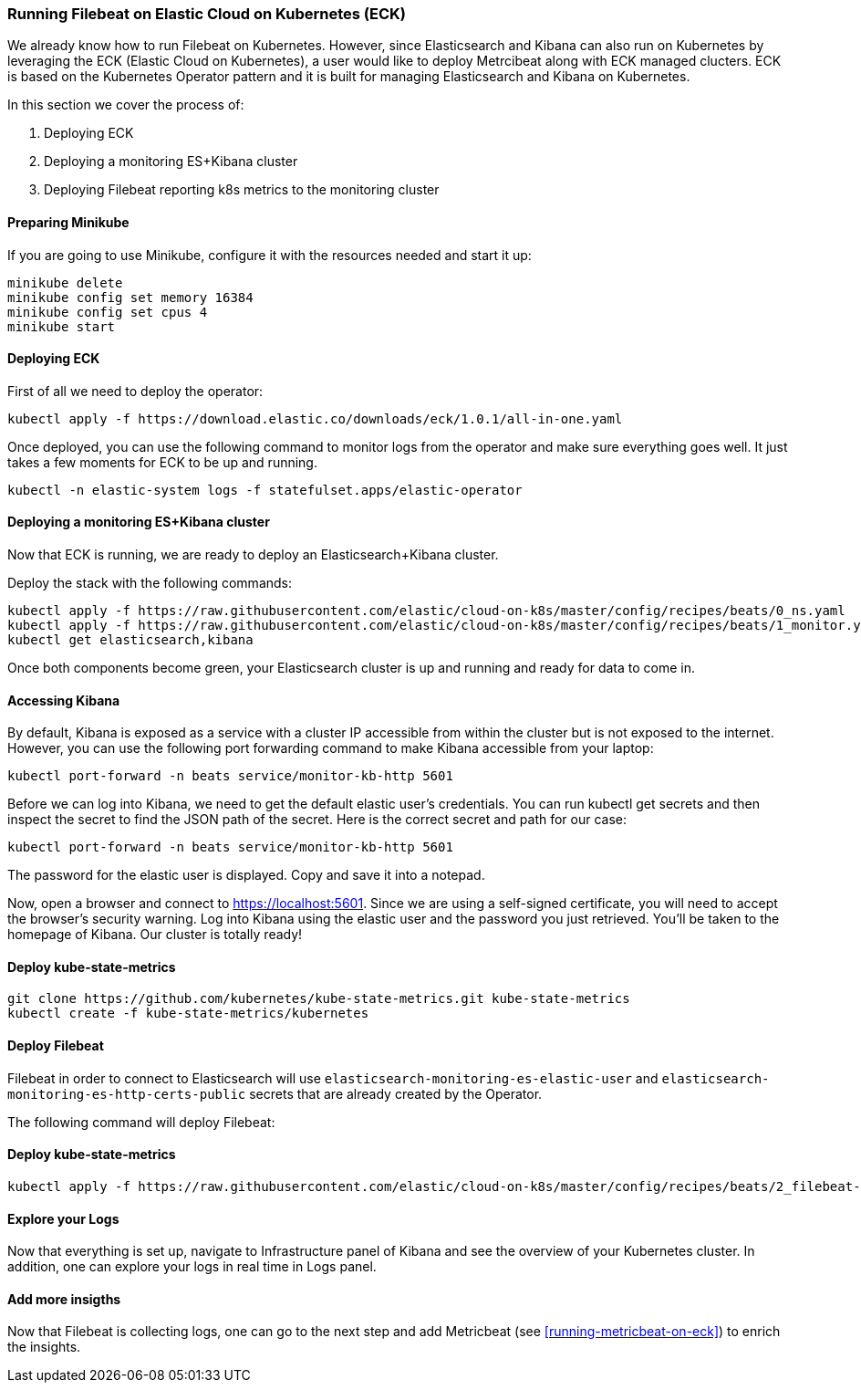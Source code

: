 [[running-on-kubernetes]]
=== Running Filebeat on Elastic Cloud on Kubernetes (ECK)

We already know how to run Filebeat on Kubernetes. However, since Elasticsearch and Kibana can also run on Kubernetes
by leveraging the ECK (Elastic Cloud on Kubernetes), a user would like to deploy Metrcibeat along with ECK managed clucters.
ECK is based on the Kubernetes Operator pattern and it is built for managing Elasticsearch and Kibana on Kubernetes.

In this section we cover the process of:

1. Deploying ECK
2. Deploying a monitoring ES+Kibana cluster
3. Deploying Filebeat reporting k8s metrics to the monitoring cluster


endif::[]


[float]
==== Preparing Minikube
If you are going to use Minikube, configure it with the resources needed and start it up:
["source", "sh", subs="attributes"]
------------------------------------------------
minikube delete
minikube config set memory 16384
minikube config set cpus 4
minikube start
------------------------------------------------

[float]
==== Deploying ECK

First of all we need to deploy the operator:
["source", "sh", subs="attributes"]
------------------------------------------------
kubectl apply -f https://download.elastic.co/downloads/eck/1.0.1/all-in-one.yaml
------------------------------------------------

Once deployed, you can use the following command to monitor logs from the operator and make sure everything goes well.
It just takes a few moments for ECK to be up and running.

["source", "sh", subs="attributes"]
------------------------------------------------
kubectl -n elastic-system logs -f statefulset.apps/elastic-operator
------------------------------------------------


[float]
==== Deploying a monitoring ES+Kibana cluster
Now that ECK is running, we are ready to deploy an Elasticsearch+Kibana cluster.

Deploy the stack with the following commands:

["source", "sh", subs="attributes"]
------------------------------------------------
kubectl apply -f https://raw.githubusercontent.com/elastic/cloud-on-k8s/master/config/recipes/beats/0_ns.yaml
kubectl apply -f https://raw.githubusercontent.com/elastic/cloud-on-k8s/master/config/recipes/beats/1_monitor.yaml
kubectl get elasticsearch,kibana
------------------------------------------------

Once both components become green, your Elasticsearch cluster is up and running and ready for data to come in.


[float]
==== Accessing Kibana

By default, Kibana is exposed as a service with a cluster IP accessible from within the cluster but is not exposed to the internet.
However, you can use the following port forwarding command to make Kibana accessible from your laptop:
["source", "sh", subs="attributes"]
------------------------------------------------
kubectl port-forward -n beats service/monitor-kb-http 5601
------------------------------------------------

Before we can log into Kibana, we need to get the default elastic user’s credentials.
You can run kubectl get secrets and then inspect the secret to find the JSON path of the secret.
Here is the correct secret and path for our case:

["source", "sh", subs="attributes"]
------------------------------------------------
kubectl port-forward -n beats service/monitor-kb-http 5601
------------------------------------------------

The password for the elastic user is displayed. Copy and save it into a notepad.

Now, open a browser and connect to https://localhost:5601. Since we are using a self-signed certificate, you will need
to accept the browser’s security warning. Log into Kibana using the elastic user and the password you just retrieved.
You’ll be taken to the homepage of Kibana. Our cluster is totally ready!


[float]
==== Deploy kube-state-metrics
["source", "sh", subs="attributes"]
------------------------------------------------
git clone https://github.com/kubernetes/kube-state-metrics.git kube-state-metrics
kubectl create -f kube-state-metrics/kubernetes
------------------------------------------------


[float]
==== Deploy Filebeat
Filebeat in order to connect to Elasticsearch will use `elasticsearch-monitoring-es-elastic-user` and `elasticsearch-monitoring-es-http-certs-public`
secrets that are already created by the Operator.


The following command will deploy Filebeat:

[float]
==== Deploy kube-state-metrics
["source", "sh", subs="attributes"]
------------------------------------------------
kubectl apply -f https://raw.githubusercontent.com/elastic/cloud-on-k8s/master/config/recipes/beats/2_filebeat-kubernetes.yaml
------------------------------------------------



[float]
====  Explore your Logs
Now that everything is set up, navigate to Infrastructure panel of Kibana and see the overview of your Kubernetes cluster.
In addition, one can explore your logs in real time in Logs panel.


[float]
====  Add more insigths
Now that Filebeat is collecting logs, one can go to the next step and add Metricbeat (see <<running-metricbeat-on-eck>>)
to enrich the insights.
